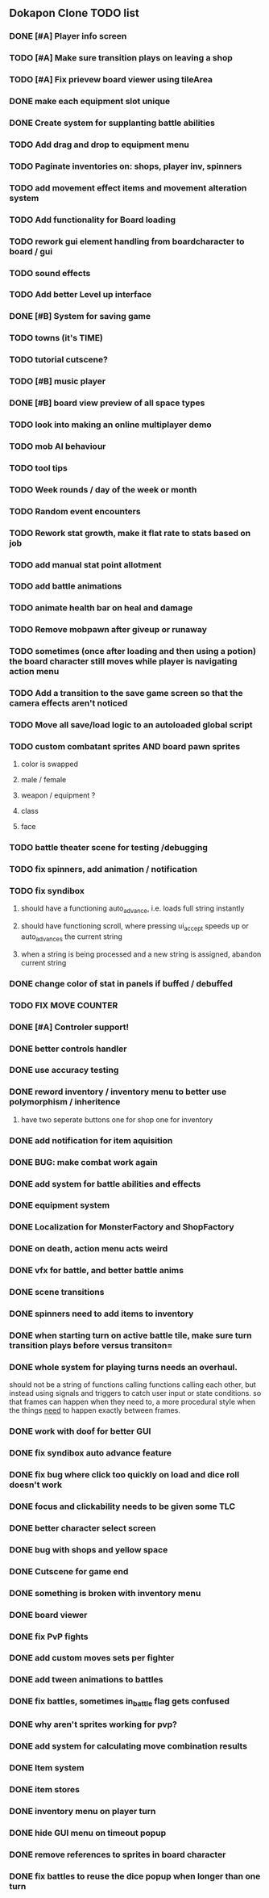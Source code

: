** Dokapon Clone TODO list
*** DONE [#A] Player info screen
    CLOSED: [2020-05-03 Sun 02:55]
*** TODO [#A] Make sure transition plays on leaving a shop
*** TODO [#A] Fix prievew board viewer using tileArea
*** DONE make each equipment slot unique
    CLOSED: [2020-04-27 Mon 01:51]
*** DONE Create system for supplanting battle abilities
    CLOSED: [2020-04-27 Mon 01:51]
*** TODO Add drag and drop to equipment menu
*** TODO Paginate inventories on: shops, player inv, spinners
*** TODO add movement effect items and movement alteration system
*** TODO Add functionality for Board loading
*** TODO rework gui element handling from boardcharacter to board / gui
*** TODO sound effects
*** TODO Add better Level up interface
*** DONE [#B] System for saving game
    CLOSED: [2020-04-15 Wed 16:20]
*** TODO towns (it's TIME)
*** TODO tutorial cutscene?
*** TODO [#B] music player
*** DONE [#B] board view preview of all space types
    CLOSED: [2020-04-03 Fri 14:13]
*** TODO look into making an online multiplayer demo
*** TODO mob AI behaviour
*** TODO tool tips
*** TODO Week rounds / day of the week or month
*** TODO Random event encounters
*** TODO Rework stat growth, make it flat rate to stats based on job
*** TODO add manual stat point allotment
*** TODO add battle animations
*** TODO animate health bar on heal and damage
*** TODO Remove mobpawn after giveup or runaway
*** TODO sometimes (once after loading and then using a potion) the board character still moves while player is navigating action menu
*** TODO Add a transition to the save game screen so that the camera effects aren't noticed
*** TODO Move all save/load logic to an autoloaded global script
*** TODO custom combatant sprites AND board pawn sprites
**** color is swapped
**** male / female
**** weapon / equipment ?
**** class
**** face
*** TODO battle theater scene for testing /debugging
*** TODO fix spinners, add animation / notification
*** TODO fix syndibox
**** should have a functioning auto_advance, i.e. loads full string instantly
**** should have functioning scroll, where pressing ui_accept speeds up or auto_advances the current string
**** when a string is being processed and a new string is assigned, abandon current string
*** DONE change color of stat in panels if buffed / debuffed
    CLOSED: [2020-04-02 Thu 14:35]
*** TODO FIX MOVE COUNTER 
*** DONE [#A] Controler support!
    CLOSED: [2020-04-01 Wed 18:17]
*** DONE better controls handler
    CLOSED: [2020-04-01 Wed 18:17]
*** DONE use accuracy testing
    CLOSED: [2020-03-31 Tue 18:59]
*** DONE reword inventory / inventory menu to better use polymorphism / inheritence
    CLOSED: [2020-03-31 Tue 20:07]
**** have two seperate buttons one for shop one for inventory
*** DONE add notification for item aquisition
    CLOSED: [2020-03-31 Tue 20:05]
*** DONE BUG: make combat work again
    CLOSED: [2020-03-31 Tue 20:04]
*** DONE add system for battle abilities and effects
    CLOSED: [2020-03-31 Tue 09:32]
*** DONE equipment system
    CLOSED: [2020-03-31 Tue 09:32]
*** DONE Localization for MonsterFactory and ShopFactory
    CLOSED: [2020-03-31 Tue 09:32]
*** DONE on death, action menu acts weird
    CLOSED: [2020-03-01 Sun 18:07]
*** DONE vfx for battle, and better battle anims
    CLOSED: [2020-03-31 Tue 09:32]
*** DONE scene transitions
    CLOSED: [2020-03-31 Tue 09:32]
*** DONE spinners need to add items to inventory
    CLOSED: [2020-03-31 Tue 09:32]
*** DONE when starting turn on active battle tile, make sure turn transition plays before versus transiton=
    CLOSED: [2020-03-31 Tue 09:33]
*** DONE whole system for playing turns needs an overhaul. 
    CLOSED: [2020-03-27 Fri 17:36]
    should not be a string of functions calling functions calling each other, but instead
    using signals and triggers to catch user input or state conditions. so that frames can
    happen when they need to, a more procedural style when the things __need__
    to happen exactly between frames.
*** DONE work with doof for better GUI
    CLOSED: [2020-02-28 Fri 23:03]
*** DONE fix syndibox auto advance feature
*** DONE fix bug where click too quickly on load and dice roll doesn't work
    CLOSED: [2020-02-28 Fri 23:03]
*** DONE focus and clickability needs to be given some TLC
    CLOSED: [2020-02-28 Fri 23:04]
*** DONE better character select screen
    CLOSED: [2020-02-28 Fri 23:04]
*** DONE bug with shops and yellow space
    CLOSED: [2020-02-28 Fri 23:04]
*** DONE Cutscene for game end
    CLOSED: [2020-02-17 Mon 17:18]
*** DONE something is broken with inventory menu
    CLOSED: [2020-02-17 Mon 17:17]
*** DONE board viewer
    CLOSED: [2020-02-17 Mon 17:18]
*** DONE fix PvP fights
    CLOSED: [2020-01-29 Wed 20:03]
*** DONE add custom moves sets per fighter
    CLOSED: [2020-01-30 Thu 14:53]
*** DONE add tween animations to battles
    CLOSED: [2020-01-31 Fri 12:45]
*** DONE fix battles, sometimes in_battle flag gets confused
    CLOSED: [2020-01-29 Wed 21:36]
*** DONE why aren't sprites working for pvp?
    CLOSED: [2020-01-31 Fri 11:05]
*** DONE add system for calculating move combination results
    CLOSED: [2020-02-13 Thu 13:13]
*** DONE Item system
    CLOSED: [2020-02-10 Mon 11:42]
*** DONE item stores
    CLOSED: [2020-02-08 Sat 14:53]
*** DONE inventory menu on player turn
    CLOSED: [2020-02-10 Mon 11:42]
*** DONE hide GUI menu on timeout popup
    CLOSED: [2020-02-13 Thu 13:12]
*** DONE remove references to sprites in board character
    CLOSED: [2020-02-11 Tue 10:53]
*** DONE fix battles to reuse the dice popup when longer than one turn
    CLOSED: [2020-02-13 Thu 13:12]
